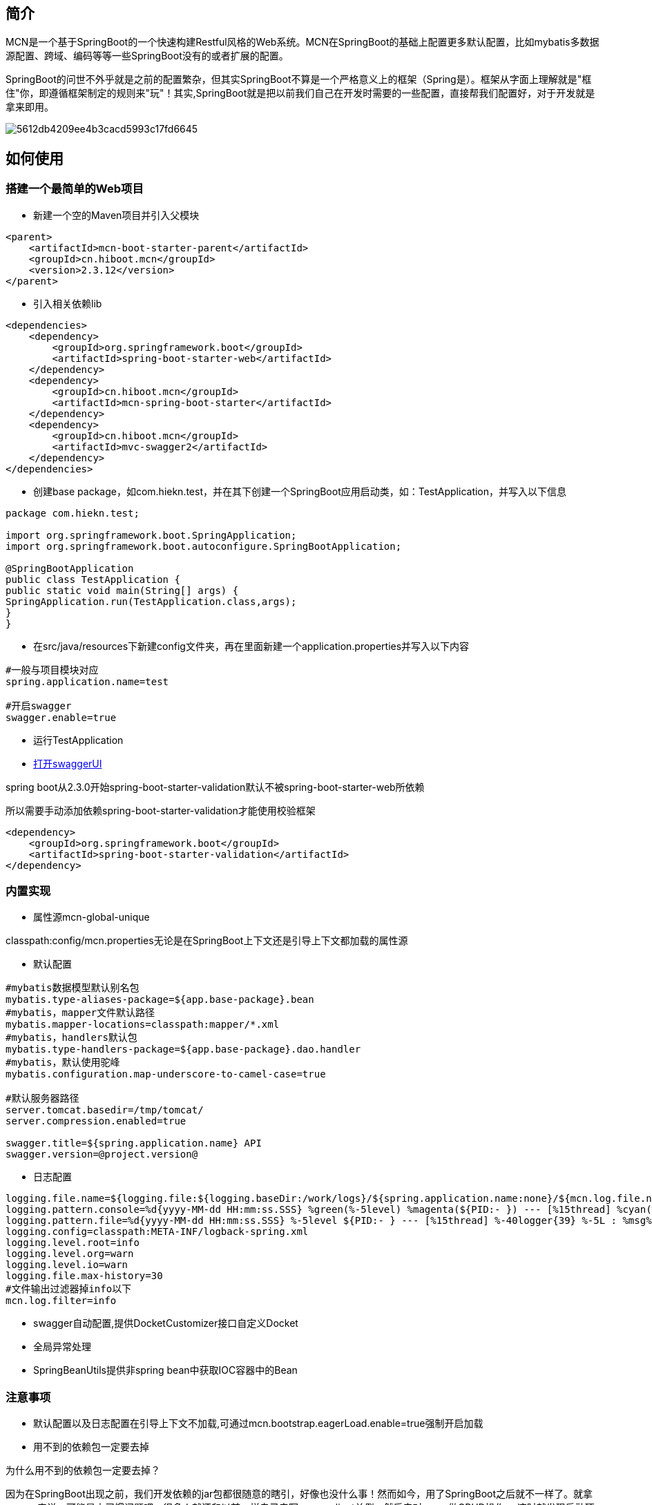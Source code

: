 :version: 2.3.12

== 简介
MCN是一个基于SpringBoot的一个快速构建Restful风格的Web系统。MCN在SpringBoot的基础上配置更多默认配置，比如mybatis多数据源配置、跨域、编码等等一些SpringBoot没有的或者扩展的配置。

SpringBoot的问世不外乎就是之前的配置繁杂，但其实SpringBoot不算是一个严格意义上的框架（Spring是）。框架从字面上理解就是"框住"你，即遵循框架制定的规则来"玩"！其实,SpringBoot就是把以前我们自己在开发时需要的一些配置，直接帮我们配置好，对于开发就是拿来即用。

image::http://cdn.hiboot.cn/5612db4209ee4b3cacd5993c17fd6645.jpg[]

== 如何使用

=== 搭建一个最简单的Web项目

* 新建一个空的Maven项目并引入父模块

[source,xml,subs="verbatim,attributes"]
----
<parent>
    <artifactId>mcn-boot-starter-parent</artifactId>
    <groupId>cn.hiboot.mcn</groupId>
    <version>{version}</version>
</parent>
----

* 引入相关依赖lib

[source,xml,subs="verbatim,attributes"]
----
<dependencies>
    <dependency>
        <groupId>org.springframework.boot</groupId>
        <artifactId>spring-boot-starter-web</artifactId>
    </dependency>
    <dependency>
        <groupId>cn.hiboot.mcn</groupId>
        <artifactId>mcn-spring-boot-starter</artifactId>
    </dependency>
    <dependency>
        <groupId>cn.hiboot.mcn</groupId>
        <artifactId>mvc-swagger2</artifactId>
    </dependency>
</dependencies>
----

* 创建base package，如com.hiekn.test，并在其下创建一个SpringBoot应用启动类，如：TestApplication，并写入以下信息

[source,java]
----
package com.hiekn.test;

import org.springframework.boot.SpringApplication;
import org.springframework.boot.autoconfigure.SpringBootApplication;

@SpringBootApplication
public class TestApplication {
public static void main(String[] args) {
SpringApplication.run(TestApplication.class,args);
}
}

----

* 在src/java/resources下新建config文件夹，再在里面新建一个application.properties并写入以下内容

....
#一般与项目模块对应
spring.application.name=test

#开启swagger
swagger.enable=true
....

* 运行TestApplication
* http://127.0.0.1:8080/doc.html[打开swaggerUI]


[WARN]
====
spring boot从2.3.0开始spring-boot-starter-validation默认不被spring-boot-starter-web所依赖

所以需要手动添加依赖spring-boot-starter-validation才能使用校验框架
[source,xml,subs="verbatim,attributes"]
----
<dependency>
    <groupId>org.springframework.boot</groupId>
    <artifactId>spring-boot-starter-validation</artifactId>
</dependency>
----

====

=== 内置实现

* 属性源mcn-global-unique

[INFO]
====
classpath:config/mcn.properties无论是在SpringBoot上下文还是引导上下文都加载的属性源
====

* 默认配置

....

#mybatis数据模型默认别名包
mybatis.type-aliases-package=${app.base-package}.bean
#mybatis，mapper文件默认路径
mybatis.mapper-locations=classpath:mapper/*.xml
#mybatis，handlers默认包
mybatis.type-handlers-package=${app.base-package}.dao.handler
#mybatis，默认使用驼峰
mybatis.configuration.map-underscore-to-camel-case=true

#默认服务器路径
server.tomcat.basedir=/tmp/tomcat/
server.compression.enabled=true

swagger.title=${spring.application.name} API
swagger.version=@project.version@

....

* 日志配置

....

logging.file.name=${logging.file:${logging.baseDir:/work/logs}/${spring.application.name:none}/${mcn.log.file.name}.log}
logging.pattern.console=%d{yyyy-MM-dd HH:mm:ss.SSS} %green(%-5level) %magenta(${PID:- }) --- [%15thread] %cyan(%-40logger{39}) %-5L : %msg%n
logging.pattern.file=%d{yyyy-MM-dd HH:mm:ss.SSS} %-5level ${PID:- } --- [%15thread] %-40logger{39} %-5L : %msg%n
logging.config=classpath:META-INF/logback-spring.xml
logging.level.root=info
logging.level.org=warn
logging.level.io=warn
logging.file.max-history=30
#文件输出过滤器掉info以下
mcn.log.filter=info

....

* swagger自动配置,提供DocketCustomizer接口自定义Docket

* 全局异常处理

* SpringBeanUtils提供非spring bean中获取IOC容器中的Bean


=== 注意事项

* 默认配置以及日志配置在引导上下文不加载,可通过mcn.bootstrap.eagerLoad.enable=true强制开启加载

* 用不到的依赖包一定要去掉

[WARN]
====
为什么用不到的依赖包一定要去掉？

因为在SpringBoot出现之前，我们开发依赖的jar包都很随意的瞎引，好像也没什么事！然而如今，用了SpringBoot之后就不一样了。就拿mongo来说，可能是由习惯问题吧，很多人就还和以前一样自己去写mongoclient单例，然后去对mono做CRUD操作。
这时就发现启动项目之后，一段时间（超时）就报mongo连接超时！原来是在你引入mongo-java之后SpringBoot的自动配置就开始默认连接127.0.0.1:27017的地址，导致失败、资源浪费！

====

== FAQ

. 版本管理

.版本管理
[width="100%",options="header,footer"]
|====================
| Jar | Version
| SpringBoot | {version}
| SpringCloud | 2020.0.0
| guava | 30.0-jre
| mybatis-spring-boot-starter | 2.1.3
| commons-io | 2.7
| spring-boot-admin-starter-client | 2.3.1
| spring-boot-admin-starter-server | 2.3.1
| elasticsearch-rest-high-level-client | 7.10.1
| fastjson | 1.2.71
|====================

* 所有的默认配置都可以被覆盖





== 相关链接
. http://www.hiboot.cn/jie/83[SpringBoot启动源码分析]

. 一个基于MCN的完整项目示例 https://github.com/kse-music/meta-boot[meta-boot]